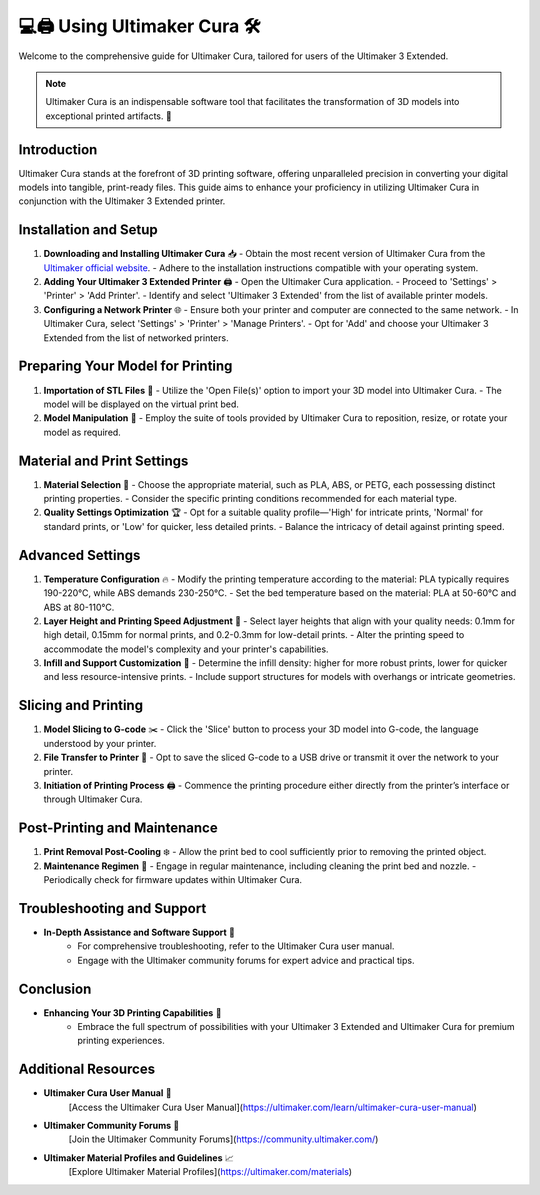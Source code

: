 ===============================
💻🖨️ Using Ultimaker Cura 🛠️
===============================

Welcome to the comprehensive guide for Ultimaker Cura, tailored for users of the Ultimaker 3 Extended.

.. note::

   Ultimaker Cura is an indispensable software tool that facilitates the transformation of 3D models into exceptional printed artifacts. 🌟

Introduction
============

Ultimaker Cura stands at the forefront of 3D printing software, offering unparalleled precision in converting your digital models into tangible, print-ready files. This guide aims to enhance your proficiency in utilizing Ultimaker Cura in conjunction with the Ultimaker 3 Extended printer.

Installation and Setup
======================

1. **Downloading and Installing Ultimaker Cura** 📥
   - Obtain the most recent version of Ultimaker Cura from the `Ultimaker official website <https://ultimaker.com/software/ultimaker-cura>`_.
   - Adhere to the installation instructions compatible with your operating system.

2. **Adding Your Ultimaker 3 Extended Printer** 🖨️
   - Open the Ultimaker Cura application.
   - Proceed to 'Settings' > 'Printer' > 'Add Printer'.
   - Identify and select 'Ultimaker 3 Extended' from the list of available printer models.

3. **Configuring a Network Printer** 🌐
   - Ensure both your printer and computer are connected to the same network.
   - In Ultimaker Cura, select 'Settings' > 'Printer' > 'Manage Printers'.
   - Opt for 'Add' and choose your Ultimaker 3 Extended from the list of networked printers.

Preparing Your Model for Printing
=================================

1. **Importation of STL Files** 📁
   - Utilize the 'Open File(s)' option to import your 3D model into Ultimaker Cura.
   - The model will be displayed on the virtual print bed.

2. **Model Manipulation** 🔄
   - Employ the suite of tools provided by Ultimaker Cura to reposition, resize, or rotate your model as required.

Material and Print Settings
===========================

1. **Material Selection** 🧵
   - Choose the appropriate material, such as PLA, ABS, or PETG, each possessing distinct printing properties.
   - Consider the specific printing conditions recommended for each material type.

2. **Quality Settings Optimization** 🏆
   - Opt for a suitable quality profile—'High' for intricate prints, 'Normal' for standard prints, or 'Low' for quicker, less detailed prints.
   - Balance the intricacy of detail against printing speed.

Advanced Settings
=================

1. **Temperature Configuration** 🔥
   - Modify the printing temperature according to the material: PLA typically requires 190-220°C, while ABS demands 230-250°C.
   - Set the bed temperature based on the material: PLA at 50-60°C and ABS at 80-110°C.

2. **Layer Height and Printing Speed Adjustment** 📏
   - Select layer heights that align with your quality needs: 0.1mm for high detail, 0.15mm for normal prints, and 0.2-0.3mm for low-detail prints.
   - Alter the printing speed to accommodate the model's complexity and your printer's capabilities.

3. **Infill and Support Customization** 🌉
   - Determine the infill density: higher for more robust prints, lower for quicker and less resource-intensive prints.
   - Include support structures for models with overhangs or intricate geometries.

Slicing and Printing
====================

1. **Model Slicing to G-code** ✂️
   - Click the 'Slice' button to process your 3D model into G-code, the language understood by your printer.

2. **File Transfer to Printer** 💾
   - Opt to save the sliced G-code to a USB drive or transmit it over the network to your printer.

3. **Initiation of Printing Process** 🖨️
   - Commence the printing procedure either directly from the printer’s interface or through Ultimaker Cura.

Post-Printing and Maintenance
=============================

1. **Print Removal Post-Cooling** ❄️
   - Allow the print bed to cool sufficiently prior to removing the printed object.

2. **Maintenance Regimen** 🔧
   - Engage in regular maintenance, including cleaning the print bed and nozzle.
   - Periodically check for firmware updates within Ultimaker Cura.

Troubleshooting and Support
===========================

- **In-Depth Assistance and Software Support** 📘
   - For comprehensive troubleshooting, refer to the Ultimaker Cura user manual.
   - Engage with the Ultimaker community forums for expert advice and practical tips.

Conclusion
==========

- **Enhancing Your 3D Printing Capabilities** 🌟
   - Embrace the full spectrum of possibilities with your Ultimaker 3 Extended and Ultimaker Cura for premium printing experiences.

Additional Resources
====================

- **Ultimaker Cura User Manual** 📖
   [Access the Ultimaker Cura User Manual](https://ultimaker.com/learn/ultimaker-cura-user-manual)

- **Ultimaker Community Forums** 💬
   [Join the Ultimaker Community Forums](https://community.ultimaker.com/)

- **Ultimaker Material Profiles and Guidelines** 📈
   [Explore Ultimaker Material Profiles](https://ultimaker.com/materials)
